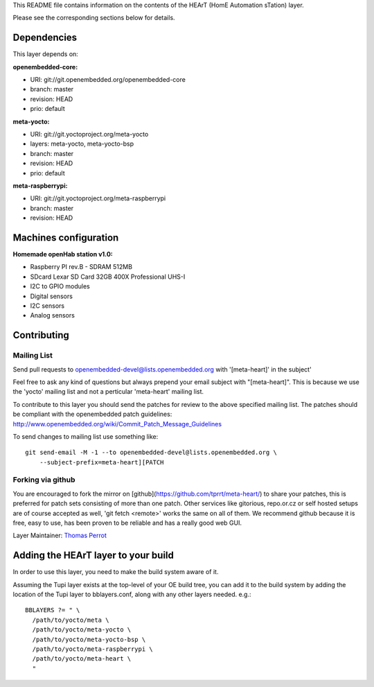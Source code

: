 ..
.. -*- coding: utf-8; tab-width: 4; c-basic-offset: 4; indent-tabs-mode: nil -*-

This README file contains information on the contents of the HEArT (HomE Automation sTation) layer.

Please see the corresponding sections below for details.

============
Dependencies
============

This layer depends on:

:openembedded-core:

- URI: git://git.openembedded.org/openembedded-core
- branch: master
- revision: HEAD
- prio: default

:meta-yocto:

- URI: git://git.yoctoproject.org/meta-yocto
- layers: meta-yocto, meta-yocto-bsp
- branch: master
- revision: HEAD
- prio: default

:meta-raspberrypi:

- URI: git://git.yoctoproject.org/meta-raspberrypi
- branch: master
- revision: HEAD

======================
Machines configuration
======================


:Homemade openHab station v1.0:

.. # FIXME [heart] Add the list of sensors

- Raspberry PI rev.B
  - SDRAM 512MB
- SDcard Lexar SD Card 32GB 400X Professional UHS-I
- I2C to GPIO modules
- Digital sensors
- I2C sensors
- Analog sensors

============
Contributing
============

Mailing List
------------

Send pull requests to openembedded-devel@lists.openembedded.org with '[meta-heart]' in the subject'

Feel free to ask any kind of questions but always prepend your email subject
with "[meta-heart]". This is because we use the 'yocto' mailing list and
not a perticular 'meta-heart' mailing list.

To contribute to this layer you should send the patches for review to the
above specified mailing list.
The patches should be compliant with the openembedded patch guidelines:
http://www.openembedded.org/wiki/Commit_Patch_Message_Guidelines

To send changes to mailing list use something like:

::

  git send-email -M -1 --to openembedded-devel@lists.openembedded.org \
      --subject-prefix=meta-heart][PATCH

Forking via github
------------------

You are encouraged to fork the mirror on [github](https://github.com/tprrt/meta-heart/)
to share your patches, this is preferred for patch sets consisting of more than
one patch. Other services like gitorious, repo.or.cz or self hosted setups are
of course accepted as well, 'git fetch <remote>' works the same on all of them.
We recommend github because it is free, easy to use, has been proven to be reliable
and has a really good web GUI.

Layer Maintainer: `Thomas Perrot <thomas.perrot@tupi.fr>`_

====================================
Adding the HEArT layer to your build
====================================

In order to use this layer, you need to make the build system aware of
it.

Assuming the Tupi layer exists at the top-level of your
OE build tree, you can add it to the build system by adding the
location of the Tupi layer to bblayers.conf, along with any
other layers needed. e.g.:

::

  BBLAYERS ?= " \
    /path/to/yocto/meta \
    /path/to/yocto/meta-yocto \
    /path/to/yocto/meta-yocto-bsp \
    /path/to/yocto/meta-raspberrypi \
    /path/to/yocto/meta-heart \
    "
